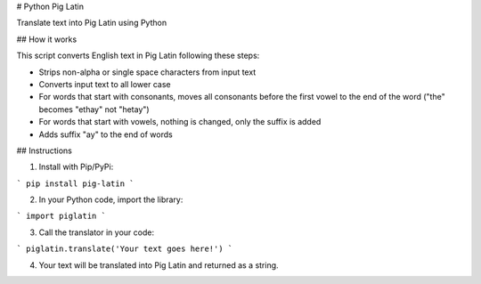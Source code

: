 # Python Pig Latin

Translate text into Pig Latin using Python

## How it works

This script converts English text in Pig Latin following these steps:

- Strips non-alpha or single space characters from input text
- Converts input text to all lower case
- For words that start with consonants, moves all consonants before the first vowel to the end of the word ("the" becomes "ethay" not "hetay")
- For words that start with vowels, nothing is changed, only the suffix is added
- Adds suffix "ay" to the end of words

## Instructions

1. Install with Pip/PyPi:

```
pip install pig-latin
```

2. In your Python code, import the library:

```
import piglatin
```

3. Call the translator in your code:

```
piglatin.translate('Your text goes here!')
```

4. Your text will be translated into Pig Latin and returned as a string.


